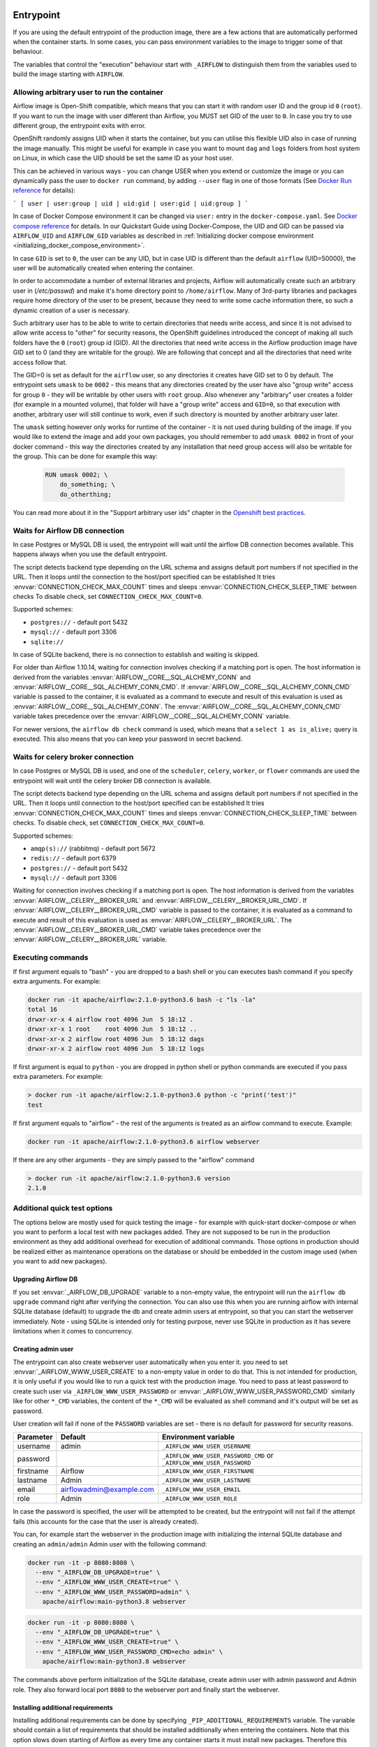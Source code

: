  .. Licensed to the Apache Software Foundation (ASF) under one
    or more contributor license agreements.  See the NOTICE file
    distributed with this work for additional information
    regarding copyright ownership.  The ASF licenses this file
    to you under the Apache License, Version 2.0 (the
    "License"); you may not use this file except in compliance
    with the License.  You may obtain a copy of the License at

 ..   http://www.apache.org/licenses/LICENSE-2.0

 .. Unless required by applicable law or agreed to in writing,
    software distributed under the License is distributed on an
    "AS IS" BASIS, WITHOUT WARRANTIES OR CONDITIONS OF ANY
    KIND, either express or implied.  See the License for the
    specific language governing permissions and limitations
    under the License.

Entrypoint
==========

If you are using the default entrypoint of the production image,
there are a few actions that are automatically performed when the container starts.
In some cases, you can pass environment variables to the image to trigger some of that behaviour.

The variables that control the "execution" behaviour start with ``_AIRFLOW`` to distinguish them
from the variables used to build the image starting with ``AIRFLOW``.

.. _arbitrary-docker-user:

Allowing arbitrary user to run the container
--------------------------------------------

Airflow image is Open-Shift compatible, which means that you can start it with random user ID and the
group id ``0`` (``root``). If you want to run the image with user different than Airflow, you MUST set
GID of the user to ``0``. In case you try to use different group, the entrypoint exits with error.

OpenShift randomly assigns UID when it starts the container, but you can utilise this flexible UID
also in case of running the image manually. This might be useful for example in case you want to
mount ``dag`` and ``logs`` folders from host system on Linux, in which case the UID should be set
the same ID as your host user.

This can be achieved in various ways - you can change USER when you extend or customize the image or
you can dynamically pass the user to  ``docker run`` command, by adding ``--user`` flag in one of
those formats (See `Docker Run reference <https://docs.docker.com/engine/reference/run/#user>`_ for details):

```
[ user | user:group | uid | uid:gid | user:gid | uid:group ]
```

In case of Docker Compose environment it can be changed via ``user:`` entry in the ``docker-compose.yaml``.
See `Docker compose reference <https://docs.docker.com/compose/compose-file/compose-file-v3/#domainname-hostname-ipc-mac_address-privileged-read_only-shm_size-stdin_open-tty-user-working_dir>`_
for details. In our Quickstart Guide using Docker-Compose, the UID and GID can be passed via
``AIRFLOW_UID`` and ``AIRFLOW_GID`` variables as described in
:ref:`Initializing docker compose environment <initializing_docker_compose_environment>`.

In case ``GID`` is set to ``0``, the user can be any UID, but in case UID is different than the default
``airflow`` (UID=50000), the user will be automatically created when entering the container.

In order to accommodate a number of external libraries and projects, Airflow will automatically create
such an arbitrary user in (`/etc/passwd`) and make it's home directory point to ``/home/airflow``.
Many of 3rd-party libraries and packages require home directory of the user to be present, because they
need to write some cache information there, so such a dynamic creation of a user is necessary.

Such arbitrary user has to be able to write to certain directories that needs write access, and since
it is not advised to allow write access to "other" for security reasons, the OpenShift
guidelines introduced the concept of making all such folders have the ``0`` (``root``) group id (GID).
All the directories that need write access in the Airflow production image have GID set to 0 (and
they are writable for the group). We are following that concept and all the directories that need
write access follow that.

The GID=0 is set as default for the ``airflow`` user, so any directories it creates have GID set to 0
by default. The entrypoint sets ``umask`` to be ``0002`` - this means that any directories created by
the user have also "group write" access for group ``0`` - they will be writable by other users with
``root`` group. Also whenever any "arbitrary" user creates a folder (for example in a mounted volume), that
folder will have a "group write" access and ``GID=0``, so that execution with another, arbitrary user
will still continue to work, even if such directory is mounted by another arbitrary user later.

The ``umask`` setting however only works for runtime of the container - it is not used during building of
the image. If you would like to extend the image and add your own packages, you should remember to add
``umask 0002`` in front of your docker command - this way the directories created by any installation
that need group access will also be writable for the group. This can be done for example this way:

  .. code-block:: docker

      RUN umask 0002; \
          do_something; \
          do_otherthing;


You can read more about it in the "Support arbitrary user ids" chapter in the
`Openshift best practices <https://docs.openshift.com/container-platform/4.7/openshift_images/create-images.html#images-create-guide-openshift_create-images>`_.


Waits for Airflow DB connection
-------------------------------

In case Postgres or MySQL DB is used, the entrypoint will wait until the airflow DB connection becomes
available. This happens always when you use the default entrypoint.

The script detects backend type depending on the URL schema and assigns default port numbers if not specified
in the URL. Then it loops until the connection to the host/port specified can be established
It tries :envvar:`CONNECTION_CHECK_MAX_COUNT` times and sleeps :envvar:`CONNECTION_CHECK_SLEEP_TIME` between checks
To disable check, set ``CONNECTION_CHECK_MAX_COUNT=0``.

Supported schemes:

* ``postgres://`` - default port 5432
* ``mysql://``    - default port 3306
* ``sqlite://``

In case of SQLite backend, there is no connection to establish and waiting is skipped.

For older than Airflow 1.10.14, waiting for connection involves checking if a matching port is open.
The host information is derived from the variables :envvar:`AIRFLOW__CORE__SQL_ALCHEMY_CONN` and
:envvar:`AIRFLOW__CORE__SQL_ALCHEMY_CONN_CMD`. If :envvar:`AIRFLOW__CORE__SQL_ALCHEMY_CONN_CMD` variable
is passed to the container, it is evaluated as a command to execute and result of this evaluation is used
as :envvar:`AIRFLOW__CORE__SQL_ALCHEMY_CONN`. The :envvar:`AIRFLOW__CORE__SQL_ALCHEMY_CONN_CMD` variable
takes precedence over the :envvar:`AIRFLOW__CORE__SQL_ALCHEMY_CONN` variable.

For newer versions, the ``airflow db check`` command is used, which means that a ``select 1 as is_alive;`` query
is executed. This also means that you can keep your password in secret backend.

Waits for celery broker connection
----------------------------------

In case Postgres or MySQL DB is used, and one of the ``scheduler``, ``celery``, ``worker``, or ``flower``
commands are used the entrypoint will wait until the celery broker DB connection is available.

The script detects backend type depending on the URL schema and assigns default port numbers if not specified
in the URL. Then it loops until connection to the host/port specified can be established
It tries :envvar:`CONNECTION_CHECK_MAX_COUNT` times and sleeps :envvar:`CONNECTION_CHECK_SLEEP_TIME` between checks.
To disable check, set ``CONNECTION_CHECK_MAX_COUNT=0``.

Supported schemes:

* ``amqp(s)://``  (rabbitmq) - default port 5672
* ``redis://``               - default port 6379
* ``postgres://``            - default port 5432
* ``mysql://``               - default port 3306

Waiting for connection involves checking if a matching port is open.
The host information is derived from the variables :envvar:`AIRFLOW__CELERY__BROKER_URL` and
:envvar:`AIRFLOW__CELERY__BROKER_URL_CMD`. If :envvar:`AIRFLOW__CELERY__BROKER_URL_CMD` variable
is passed to the container, it is evaluated as a command to execute and result of this evaluation is used
as :envvar:`AIRFLOW__CELERY__BROKER_URL`. The :envvar:`AIRFLOW__CELERY__BROKER_URL_CMD` variable
takes precedence over the :envvar:`AIRFLOW__CELERY__BROKER_URL` variable.

.. _entrypoint:commands:

Executing commands
------------------

If first argument equals to "bash" - you are dropped to a bash shell or you can executes bash command
if you specify extra arguments. For example:

.. code-block:: bash

  docker run -it apache/airflow:2.1.0-python3.6 bash -c "ls -la"
  total 16
  drwxr-xr-x 4 airflow root 4096 Jun  5 18:12 .
  drwxr-xr-x 1 root    root 4096 Jun  5 18:12 ..
  drwxr-xr-x 2 airflow root 4096 Jun  5 18:12 dags
  drwxr-xr-x 2 airflow root 4096 Jun  5 18:12 logs

If first argument is equal to ``python`` - you are dropped in python shell or python commands are executed if
you pass extra parameters. For example:

.. code-block:: bash

  > docker run -it apache/airflow:2.1.0-python3.6 python -c "print('test')"
  test

If first argument equals to "airflow" - the rest of the arguments is treated as an airflow command
to execute. Example:

.. code-block:: bash

   docker run -it apache/airflow:2.1.0-python3.6 airflow webserver

If there are any other arguments - they are simply passed to the "airflow" command

.. code-block:: bash

  > docker run -it apache/airflow:2.1.0-python3.6 version
  2.1.0

Additional quick test options
-----------------------------

The options below are mostly used for quick testing the image - for example with
quick-start docker-compose or when you want to perform a local test with new packages
added. They are not supposed to be run in the production environment as they add additional
overhead for execution of additional commands. Those options in production should be realized
either as maintenance operations on the database or should be embedded in the custom image used
(when you want to add new packages).

Upgrading Airflow DB
....................

If you set :envvar:`_AIRFLOW_DB_UPGRADE` variable to a non-empty value, the entrypoint will run
the ``airflow db upgrade`` command right after verifying the connection. You can also use this
when you are running airflow with internal SQLite database (default) to upgrade the db and create
admin users at entrypoint, so that you can start the webserver immediately. Note - using SQLite is
intended only for testing purpose, never use SQLite in production as it has severe limitations when it
comes to concurrency.

Creating admin user
...................

The entrypoint can also create webserver user automatically when you enter it. you need to set
:envvar:`_AIRFLOW_WWW_USER_CREATE` to a non-empty value in order to do that. This is not intended for
production, it is only useful if you would like to run a quick test with the production image.
You need to pass at least password to create such user via ``_AIRFLOW_WWW_USER_PASSWORD`` or
:envvar:`_AIRFLOW_WWW_USER_PASSWORD_CMD` similarly like for other ``*_CMD`` variables, the content of
the ``*_CMD`` will be evaluated as shell command and it's output will be set as password.

User creation will fail if none of the ``PASSWORD`` variables are set - there is no default for
password for security reasons.

+-----------+--------------------------+----------------------------------------------------------------------+
| Parameter | Default                  | Environment variable                                                 |
+===========+==========================+======================================================================+
| username  | admin                    | ``_AIRFLOW_WWW_USER_USERNAME``                                       |
+-----------+--------------------------+----------------------------------------------------------------------+
| password  |                          | ``_AIRFLOW_WWW_USER_PASSWORD_CMD`` or ``_AIRFLOW_WWW_USER_PASSWORD`` |
+-----------+--------------------------+----------------------------------------------------------------------+
| firstname | Airflow                  | ``_AIRFLOW_WWW_USER_FIRSTNAME``                                      |
+-----------+--------------------------+----------------------------------------------------------------------+
| lastname  | Admin                    | ``_AIRFLOW_WWW_USER_LASTNAME``                                       |
+-----------+--------------------------+----------------------------------------------------------------------+
| email     | airflowadmin@example.com | ``_AIRFLOW_WWW_USER_EMAIL``                                          |
+-----------+--------------------------+----------------------------------------------------------------------+
| role      | Admin                    | ``_AIRFLOW_WWW_USER_ROLE``                                           |
+-----------+--------------------------+----------------------------------------------------------------------+

In case the password is specified, the user will be attempted to be created, but the entrypoint will
not fail if the attempt fails (this accounts for the case that the user is already created).

You can, for example start the webserver in the production image with initializing the internal SQLite
database and creating an ``admin/admin`` Admin user with the following command:

.. code-block:: bash

  docker run -it -p 8080:8080 \
    --env "_AIRFLOW_DB_UPGRADE=true" \
    --env "_AIRFLOW_WWW_USER_CREATE=true" \
    --env "_AIRFLOW_WWW_USER_PASSWORD=admin" \
      apache/airflow:main-python3.8 webserver


.. code-block:: bash

  docker run -it -p 8080:8080 \
    --env "_AIRFLOW_DB_UPGRADE=true" \
    --env "_AIRFLOW_WWW_USER_CREATE=true" \
    --env "_AIRFLOW_WWW_USER_PASSWORD_CMD=echo admin" \
      apache/airflow:main-python3.8 webserver

The commands above perform initialization of the SQLite database, create admin user with admin password
and Admin role. They also forward local port ``8080`` to the webserver port and finally start the webserver.

Installing additional requirements
..................................

Installing additional requirements can be done by specifying ``_PIP_ADDITIONAL_REQUIREMENTS`` variable.
The variable should contain a list of requirements that should be installed additionally when entering
the containers. Note that this option slows down starting of Airflow as every time any container starts
it must install new packages. Therefore this option should only be used for testing. When testing is
finished, you should create your custom image with dependencies baked in.

Example:

.. code-block:: bash

  docker run -it -p 8080:8080 \
    --env "_PIP_ADDITIONAL_REQUIREMENTS=lxml==4.6.3 charset-normalizer==1.4.1" \
    --env "_AIRFLOW_DB_UPGRADE=true" \
    --env "_AIRFLOW_WWW_USER_CREATE=true" \
    --env "_AIRFLOW_WWW_USER_PASSWORD_CMD=echo admin" \
      apache/airflow:master-python3.8 webserver

This method is only available starting from Docker image of Airflow 2.1.1 and above.
